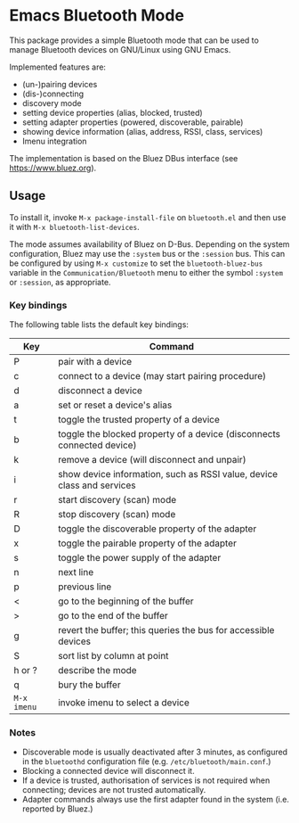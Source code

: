* Emacs Bluetooth Mode

  This package provides a simple Bluetooth mode that can be used to manage
  Bluetooth devices on GNU/Linux using GNU Emacs.

  Implemented features are:
  - (un-)pairing devices
  - (dis-)connecting
  - discovery mode
  - setting device properties (alias, blocked, trusted)
  - setting adapter properties (powered, discoverable, pairable)
  - showing device information (alias, address, RSSI, class, services)
  - Imenu integration

  The implementation is based on the Bluez DBus interface (see
  [[https://www.bluez.org]]).

** Usage

   To install it, invoke ~M-x package-install-file~ on  ~bluetooth.el~
   and then  use it with ~M-x bluetooth-list-devices~.

   The mode assumes availability of Bluez on D-Bus.  Depending on the system
   configuration, Bluez may use the ~:system~ bus or the ~:session~ bus.  This
   can be configured by using ~M-x customize~ to set the ~bluetooth-bluez-bus~
   variable in the ~Communication/Bluetooth~ menu to either the symbol
   ~:system~ or ~:session~, as appropriate.

*** Key bindings

    The following table lists the default key bindings:
    | Key         | Command                                                                |
    |-------------+------------------------------------------------------------------------|
    | P           | pair with a device                                                     |
    | c           | connect to a device (may start pairing procedure)                      |
    | d           | disconnect a device                                                    |
    | a           | set or reset a device's alias                                          |
    | t           | toggle the trusted property of a device                                |
    | b           | toggle the blocked property of a device (disconnects connected device) |
    | k           | remove a device (will disconnect and unpair)                           |
    | i           | show device information, such as RSSI value, device class and services |
    | r           | start discovery (scan) mode                                            |
    | R           | stop discovery (scan) mode                                             |
    | D           | toggle the discoverable property of the adapter                        |
    | x           | toggle the pairable property of the adapter                            |
    | s           | toggle the power supply of the adapter                                 |
    | n           | next line                                                              |
    | p           | previous line                                                          |
    | <           | go to the beginning of the buffer                                      |
    | >           | go to the end of the buffer                                            |
    | g           | revert the buffer; this queries the bus for accessible devices           |
    | S           | sort list by column at point                                           |
    | h or ?      | describe the mode                                                      |
    | q           | bury the buffer                                                        |
    | ~M-x imenu~ | invoke imenu to select a device                                        |


*** Notes

    - Discoverable mode is usually deactivated after 3 minutes, as configured
      in the ~bluetoothd~ configuration file (e.g. ~/etc/bluetooth/main.conf~.)
    - Blocking a connected device will disconnect it.
    - If a device is trusted, authorisation of services is not required when
      connecting; devices are not trusted automatically.
    - Adapter commands always use the first adapter found in the system
      (i.e. reported by Bluez.)
